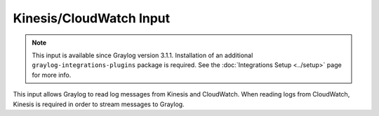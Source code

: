 .. _kinesis_cloudwatch_input:

************************
Kinesis/CloudWatch Input
************************

.. note:: This input is available since Graylog version 3.1.1. Installation of an additional ``graylog-integrations-plugins`` package is required. See the :doc:`Integrations Setup <../setup>` page for more info.

This input allows Graylog to read log messages from Kinesis and CloudWatch. When reading logs from CloudWatch, Kinesis
is required in order to stream messages to Graylog.
